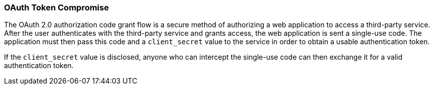 === OAuth Token Compromise

The OAuth 2.0 authorization code grant flow is a secure method of authorizing
a web application to access a third-party service. After the user authenticates
with the third-party service and grants access, the web application is sent a
single-use code. The application must then pass this code and a `client_secret`
value to the service in order to obtain a usable authentication token.

If the `client_secret` value is disclosed, anyone who can intercept the
single-use code can then exchange it for a valid authentication token.
